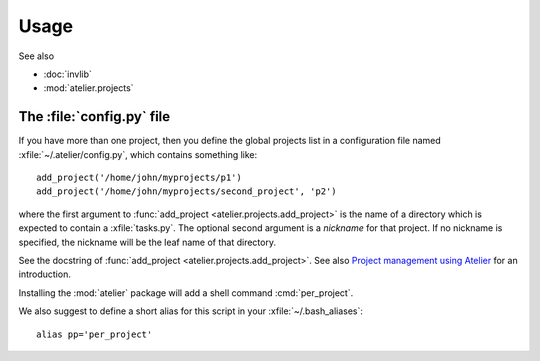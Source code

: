 =====
Usage
=====

See also

- :doc:`invlib`

- :mod:`atelier.projects`


The :file:`config.py` file
==========================

.. xfile:: ~/.atelier/config.py
.. xfile:: ~/_atelier/config.py
.. xfile:: /etc/atelier/config.py

If you have more than one project, then you define the global projects
list in a configuration file named :xfile:`~/.atelier/config.py`,
which contains something like::

  add_project('/home/john/myprojects/p1')
  add_project('/home/john/myprojects/second_project', 'p2')


where the first argument to :func:`add_project
<atelier.projects.add_project>` is the name of a directory which is
expected to contain a :xfile:`tasks.py`.  The optional second argument
is a `nickname` for that project. If no nickname is specified, the
nickname will be the leaf name of that directory.

See the docstring of :func:`add_project
<atelier.projects.add_project>`.  See also `Project management using
Atelier <http://noi.lino-framework.org/team/projects.html>`__ for an
introduction.



.. command:: per_project
.. command:: pp

Installing the :mod:`atelier` package will add a shell command
:cmd:`per_project`.

We also suggest to define a short alias for this script in your
:xfile:`~/.bash_aliases`::

    alias pp='per_project'

